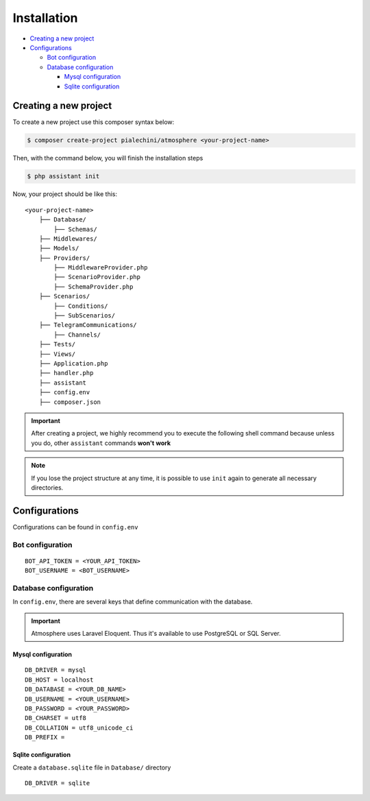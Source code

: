 Installation
============

* `Creating a new project <Creating a new project_>`_
* `Configurations <Configurations_>`_

  * `Bot configuration <Bot configuration_>`_

  * `Database configuration <Database configuration_>`_

    * `Mysql configuration <Mysql configuration_>`_
    * `Sqlite configuration <Sqlite configuration_>`_


Creating a new project
------------------
To create a new project use this composer syntax below:

.. code-block:: console

    $ composer create-project pialechini/atmosphere <your-project-name>

Then, with the command below, you will finish the installation steps

.. code-block:: console

    $ php assistant init

Now, your project should be like this:

::

    <your-project-name>
        ├── Database/
            ├── Schemas/
        ├── Middlewares/
        ├── Models/
        ├── Providers/
            ├── MiddlewareProvider.php
            ├── ScenarioProvider.php
            ├── SchemaProvider.php
        ├── Scenarios/
            ├── Conditions/
            ├── SubScenarios/
        ├── TelegramCommunications/
            ├── Channels/
        ├── Tests/
        ├── Views/
        ├── Application.php
        ├── handler.php
        ├── assistant
        ├── config.env
        ├── composer.json        

.. important:: After creating a project, we highly recommend you to execute the following shell command because unless you do, other ``assistant`` commands **won't** **work**
.. note:: If you lose the project structure at any time, it is possible to use ``init`` again to generate all necessary directories.


Configurations
--------------
Configurations can be found in ``config.env``


Bot configuration
^^^^^^^^^^^^^^^^^

::

    BOT_API_TOKEN = <YOUR_API_TOKEN>
    BOT_USERNAME = <BOT_USERNAME>



Database configuration
^^^^^^^^^^^^^^^^^^^^^^
In ``config.env``, there are several keys that define communication with the database.

.. important:: Atmosphere uses Laravel Eloquent. Thus it's available to use PostgreSQL or SQL Server.


Mysql configuration
~~~~~~~~~~~~~~~~~~~

::

    DB_DRIVER = mysql
    DB_HOST = localhost
    DB_DATABASE = <YOUR_DB_NAME>
    DB_USERNAME = <YOUR_USERNAME>
    DB_PASSWORD = <YOUR_PASSWORD>
    DB_CHARSET = utf8
    DB_COLLATION = utf8_unicode_ci
    DB_PREFIX =


Sqlite configuration
~~~~~~~~~~~~~~~~~~~~
Create a ``database.sqlite`` file in ``Database/`` directory

::

    DB_DRIVER = sqlite
